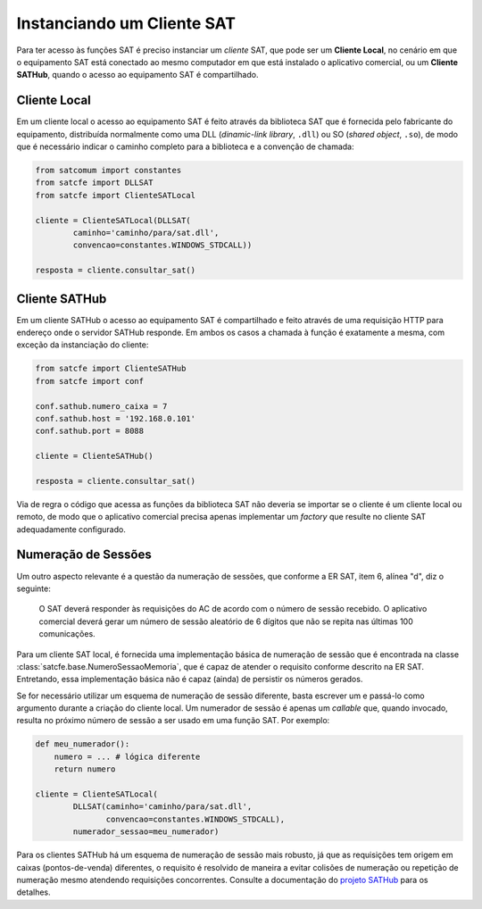 
Instanciando um Cliente SAT
===========================

Para ter acesso às funções SAT é preciso instanciar um *cliente* SAT, que pode
ser um **Cliente Local**, no cenário em que o equipamento SAT está conectado ao
mesmo computador em que está instalado o aplicativo comercial, ou um **Cliente
SATHub**, quando o acesso ao equipamento SAT é compartilhado.


Cliente Local
-------------

Em um cliente local o acesso ao equipamento SAT é feito através da biblioteca
SAT que é fornecida pelo fabricante do equipamento, distribuída normalmente como
uma DLL (*dinamic-link library*, ``.dll``) ou SO (*shared object*, ``.so``), de
modo que é necessário indicar o caminho completo para a biblioteca e a convenção
de chamada:

.. sourcecode:: python

    from satcomum import constantes
    from satcfe import DLLSAT
    from satcfe import ClienteSATLocal

    cliente = ClienteSATLocal(DLLSAT(
            caminho='caminho/para/sat.dll',
            convencao=constantes.WINDOWS_STDCALL))

    resposta = cliente.consultar_sat()


Cliente SATHub
--------------

Em um cliente SATHub o acesso ao equipamento SAT é compartilhado e feito através
de uma requisição HTTP para endereço onde o servidor SATHub responde. Em ambos
os casos a chamada à função é exatamente a mesma, com exceção da instanciação
do cliente:

.. sourcecode:: python

    from satcfe import ClienteSATHub
    from satcfe import conf

    conf.sathub.numero_caixa = 7
    conf.sathub.host = '192.168.0.101'
    conf.sathub.port = 8088

    cliente = ClienteSATHub()

    resposta = cliente.consultar_sat()

Via de regra o código que acessa as funções da biblioteca SAT não deveria se
importar se o cliente é um cliente local ou remoto, de modo que o aplicativo
comercial precisa apenas implementar um *factory* que resulte no cliente SAT
adequadamente configurado.


Numeração de Sessões
--------------------

Um outro aspecto relevante é a questão da numeração de sessões, que conforme a
ER SAT, item 6, alínea "d", diz o seguinte:

    O SAT deverá responder às requisições do AC de acordo com o número de sessão
    recebido. O aplicativo comercial deverá gerar um número de sessão aleatório
    de 6 dígitos que não se repita nas últimas 100 comunicações.

Para um cliente SAT local, é fornecida uma implementação básica de numeração de
sessão que é encontrada na classe :class:`satcfe.base.NumeroSessaoMemoria`, que
é capaz de atender o requisito conforme descrito na ER SAT. Entretando, essa
implementação básica não é capaz (ainda) de persistir os números gerados.

Se for necessário utilizar um esquema de numeração de sessão diferente, basta
escrever um e passá-lo como argumento durante a criação do cliente local. Um
numerador de sessão é apenas um *callable* que, quando invocado, resulta no
próximo número de sessão a ser usado em uma função SAT. Por exemplo:

.. sourcecode:: python

    def meu_numerador():
        numero = ... # lógica diferente
        return numero

    cliente = ClienteSATLocal(
            DLLSAT(caminho='caminho/para/sat.dll',
                   convencao=constantes.WINDOWS_STDCALL),
            numerador_sessao=meu_numerador)

Para os clientes SATHub há um esquema de numeração de sessão mais robusto, já
que as requisições tem origem em caixas (pontos-de-venda) diferentes, o
requisito é resolvido de maneira a evitar colisões de numeração ou repetição de
numeração mesmo atendendo requisições concorrentes. Consulte a documentação do
`projeto SATHub <https://github.com/base4sistemas/sathub>`_ para os detalhes.

